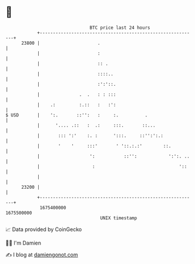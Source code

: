 * 👋

#+begin_example
                                   BTC price last 24 hours                    
               +------------------------------------------------------------+ 
         23800 |                      .                                     | 
               |                      :                                     | 
               |                      :: .                                  | 
               |                      ::::..                                | 
               |                      :':'::.                               | 
               |               .  .   : : :::                               | 
               |    .:         :.::   :   :':                               | 
   $ USD       |    ':.       ::'':   :     :.          .                   | 
               |      '.... .::   :  .:     :::.       ::...                | 
               |       ::: ':'    :. :      ':::.     ::'':':.:             | 
               |       '    '     :::'       ' '::.:.:'        ::.          | 
               |                   ':           ::'':            ':':. ..   | 
               |                    :                                '::    | 
               |                                                            | 
         23200 |                                                            | 
               +------------------------------------------------------------+ 
                1675400000                                        1675500000  
                                       UNIX timestamp                         
#+end_example
📈 Data provided by CoinGecko

🧑‍💻 I'm Damien

✍️ I blog at [[https://www.damiengonot.com][damiengonot.com]]
